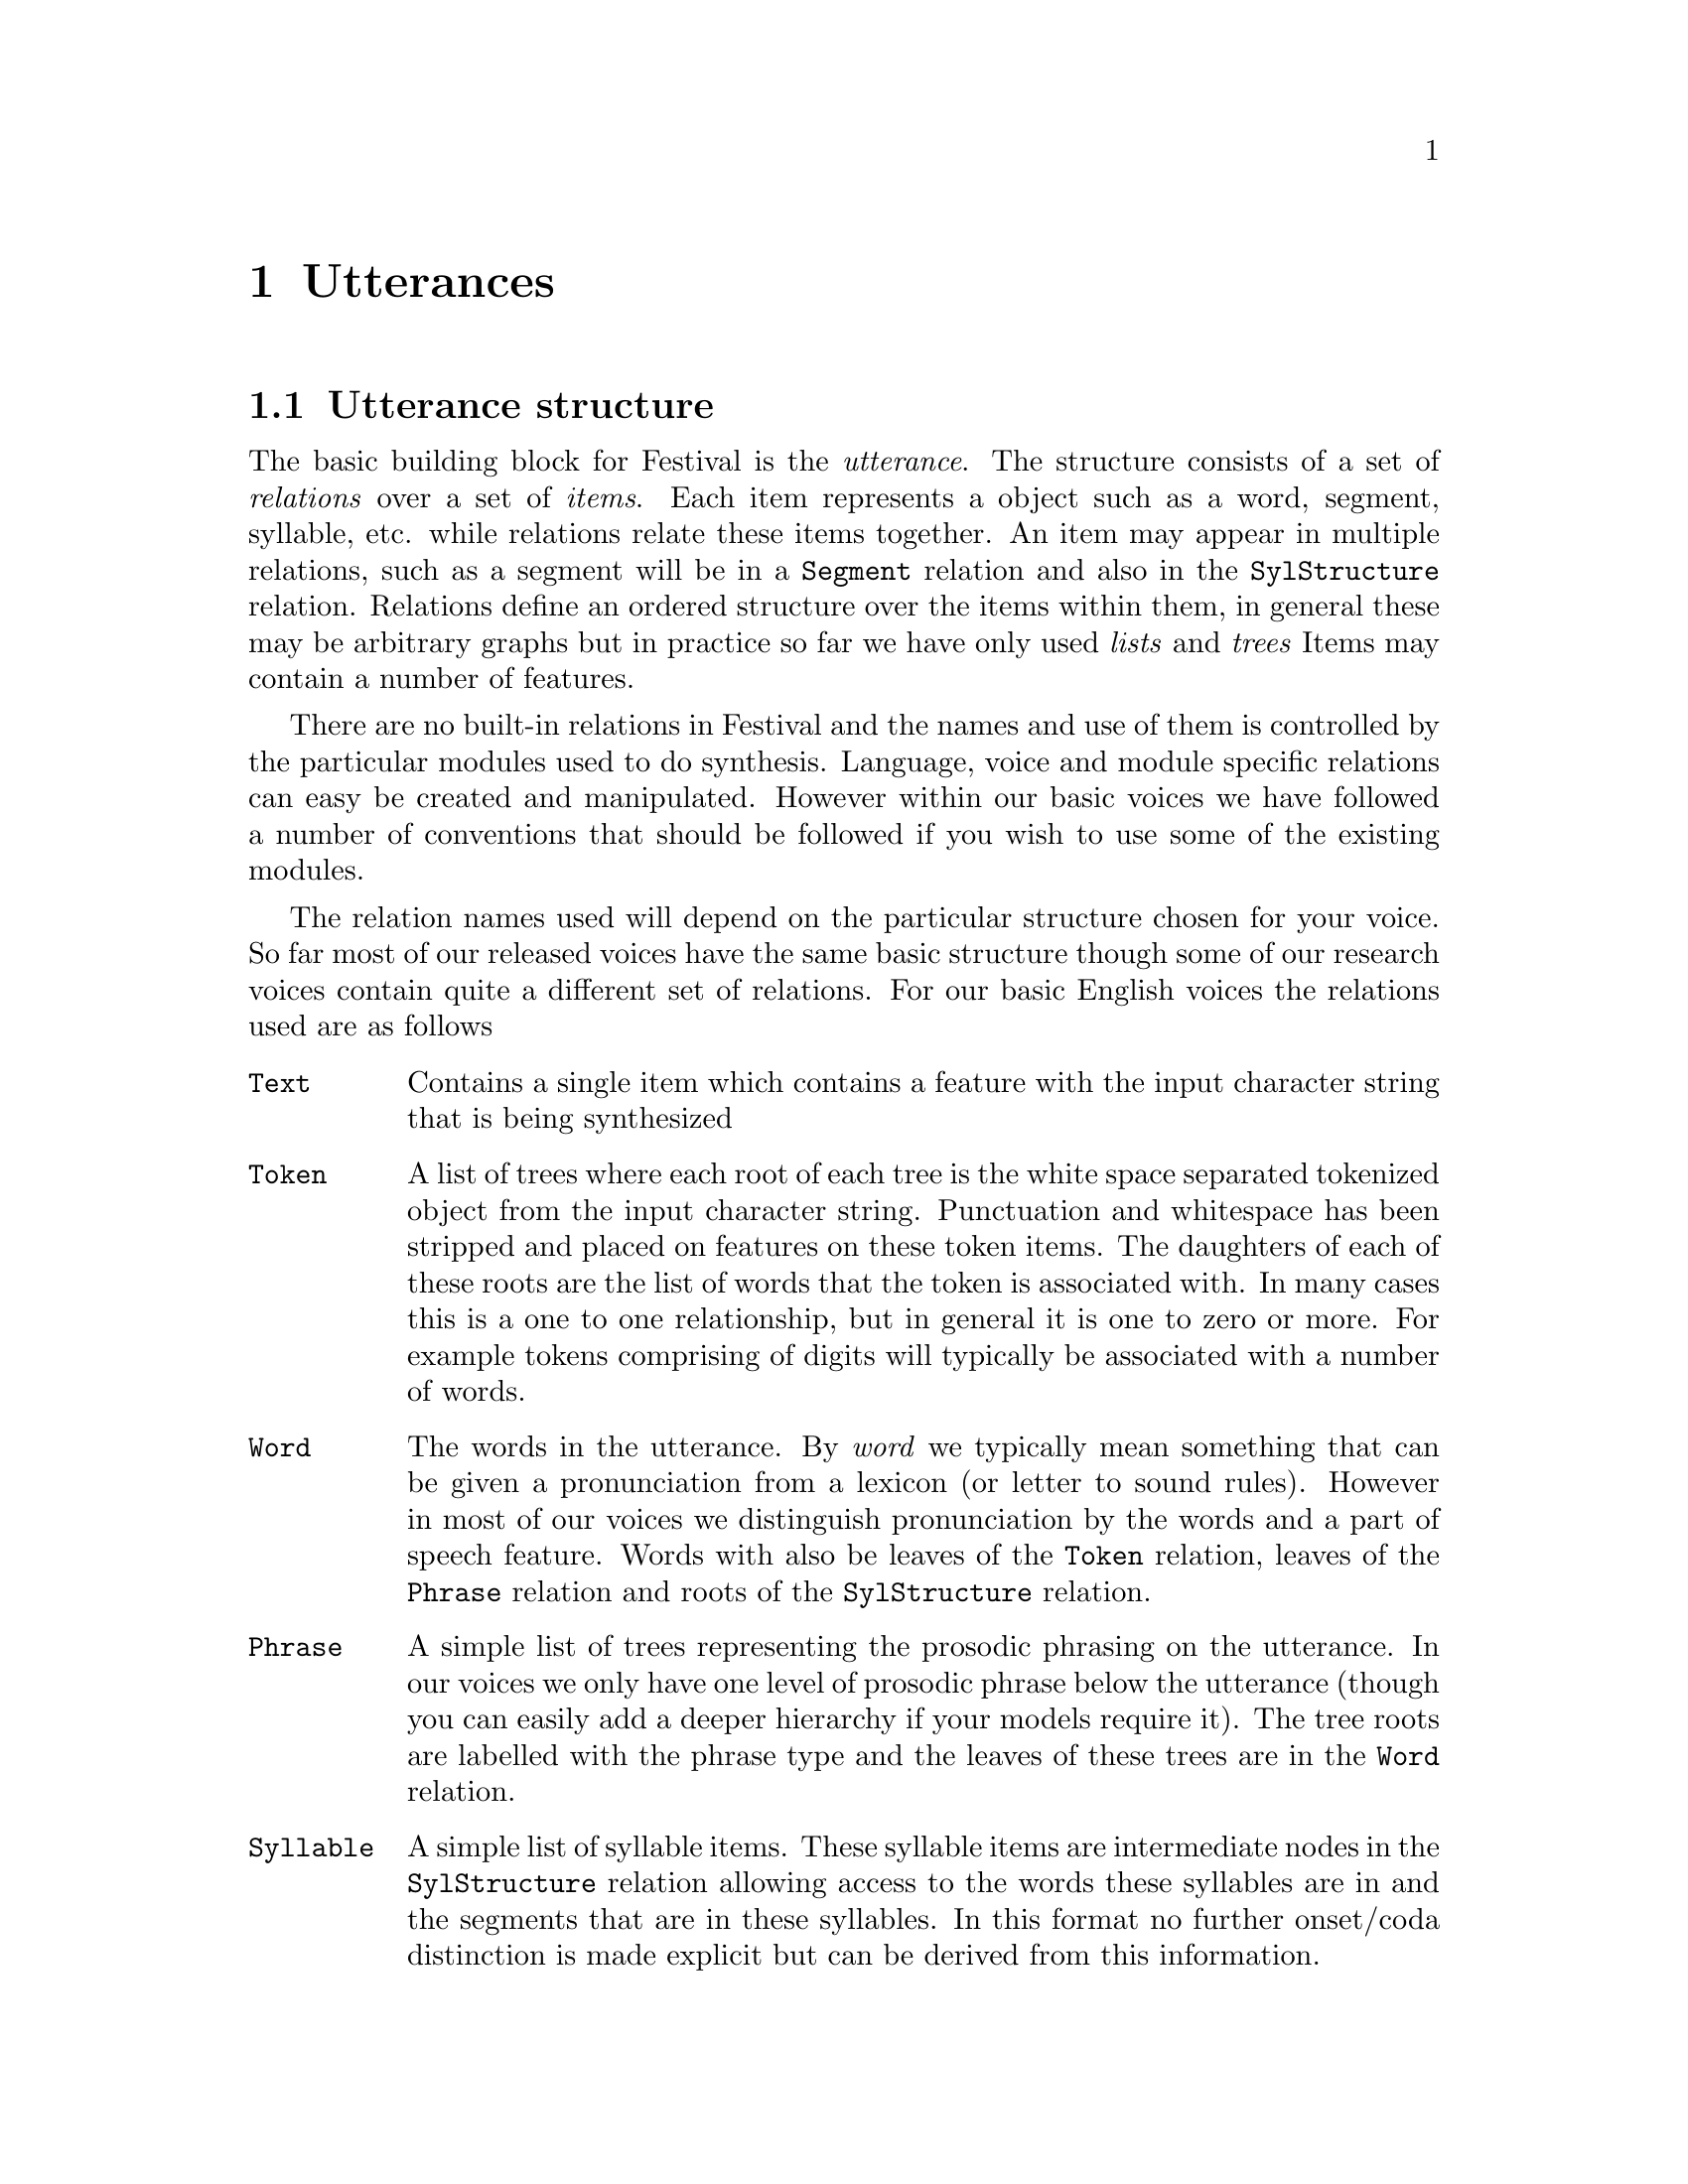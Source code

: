 @chapter Utterances

@section Utterance structure

@cindex utterance
@cindex relations
@cindex items
The basic building block for Festival is the @emph{utterance}.  The
structure consists of a set of @emph{relations} over a set of
@emph{items}.  Each item represents a object such as a word, segment,
syllable, etc. while relations relate these items together.  An item may
appear in multiple relations, such as a segment will be in a
@code{Segment} relation and also in the @code{SylStructure} relation.
Relations define an ordered structure over the items within them, in
general these may be arbitrary graphs but in practice so far we have
only used @emph{lists} and @emph{trees} Items may contain a number of
features.

There are no built-in relations in Festival and the names and use of
them is controlled by the particular modules used to do synthesis.
Language, voice and module specific relations can easy be created and
manipulated.  However within our basic voices we have followed a number
of conventions that should be followed if you wish to use some of the
existing modules.

@cindex basic relations
The relation names used will depend on the particular structure chosen
for your voice.  So far most of our released voices have the same
basic structure though some of our research voices contain quite 
a different set of relations.  For our basic English voices the
relations used are as follows
@table @code
@item Text
@cindex Text relation
Contains a single item which contains a feature with the input character
string that is being synthesized
@item Token
@cindex Token relation
A list of trees where each root of each tree is the white space
separated tokenized object from the input character string.  Punctuation
and whitespace has been stripped and placed on features on these token
items.  The daughters of each of these roots are the list of words
that the token is associated with.   In many cases this is a one
to one relationship, but in general it is one to zero or
more.  For example tokens comprising of digits will typically
be associated with a number of words.
@item Word 
@cindex Word relation
@cindex words
The words in the utterance.  By @emph{word} we typically mean something
that can be given a pronunciation from a lexicon (or letter to sound
rules).  However in most of our voices we distinguish pronunciation by
the words and a part of speech feature.  Words with also be leaves of the
@code{Token} relation, leaves of the @code{Phrase} relation and roots of
the @code{SylStructure} relation.
@item Phrase
@cindex Phrase relation
A simple list of trees representing the prosodic phrasing on the
utterance.  In our voices we only have one level of prosodic phrase
below the utterance (though you can easily add a deeper hierarchy
if your models require it).  The tree roots are labelled with
the phrase type and the leaves of these trees are in the
@code{Word} relation.
@item Syllable 
@cindex Syllable relation
A simple list of syllable items.  These syllable items are intermediate
nodes in the @code{SylStructure} relation allowing access to the words
these syllables are in and the segments that are in these syllables.
In this format no further onset/coda distinction is made explicit but can
be derived from this information.
@item Segment 
@cindex Segment relation
A simple list of segment (phone) items.  These form the leaves of
the @code{SylStructure} relation through which we can find where each
segment is placed within its syllable and word.  By convention
silence phones do not appear in any syllable (or word) but will 
exist in the segment relation.
@item SylStructure
@cindex SylStructure relation
A list of tree structures over the items in the @code{Word}, 
@code{Syllable} and @code{Segment} items.
@item IntEvent
@cindex IntEvent relation
A simple list of intonation events (accents and boundaries).
These are related to syllables through the @code{Intonation} relation.
@item Intonation
@cindex Intonation relation
A list of trees whose roots are items in the @code{Syllable} relation,
and daughters are in the @code{IntEvent} relation. It is assumed that a
syllable may have a number of intonation events associated with it (at
least accents and boundaries), but an intonation event may only by
associated with one syllable.
@item Wave
@cindex Wave relation
A relation consisting of a single item that has a feature with the
synthesized waveform.
@item Target
@cindex Target relation
A list of trees whose roots are segments and daughters are
F0 target points.  This is only used by some intonation modules.
@item Unit, SourceSegments, Frames, SourceCoef TargetCoef
A number of relations used the the @code{UniSyn} module.
@end table

@section Modules

@cindex modules
The basic synthesis process in Festival is viewed as applying
a set of @emph{modules} to an utterance.  Each module will access
various relations and items and potentially generate new features,
items and relations.  Thus as the modules are applied the utterance
structure is filled in with more and more relations until
ultimately the waveform is generated.

@cindex utterance types
Modules may be written in C++ or Scheme.  Which modules are executed are
defined in terms of the utterance @code{type}, a simple feature on the
utterance itself.  For most text to speech cases this is defined to be
of type @code{Tokens}.  The function @code{utt.synth} simply looks up an
utterance's type and then looks up the definition of the defined
synthesis process for that type and applies the named modules.
Synthesis types maybe defined using the function @code{defUttType}.
For example definition for utterances of type @code{Tokens}
is
@lisp
(defUttType Tokens
  (Token_POS utt) 
  (Token utt)        
  (POS utt)
  (Phrasify utt)
  (Word utt)
  (Pauses utt)
  (Intonation utt)
  (PostLex utt)
  (Duration utt)
  (Int_Targets utt)
  (Wave_Synth utt)
  )
@end lisp
While a simpler case is when the input is phone names
and we don't wish to do all that text analysis and prosody 
prediction. Then we use the type @code{Phones} which simply
loads the phones, applies fixed prosody and the synthesizes
the waveform
@lisp
(defUttType Phones
  (Initialize utt)
  (Fixed_Prosody utt)
  (Wave_Synth utt)
  )
@end lisp
In general the modules named in the type definitions are general and
actually allow further selection of more specific modules within
them.  For example the @code{Duration} module respects the global
parameter @code{Duration_Method} and will call then desired duration
module depending on this value.  

When building a new voice you will probably not need to change any of
these definitions, though you may wish to add a new module and we will
show how to do that without requiring any change to the synthesis
definitions in a later chapter.

There are many modules in the system, some simply wraparounds
to choose between other modules.  However the basic modules
used for text to speech have the basic following function
@table @code
@item Token_POS
@cindex Token_POS module
basic token identification, used for homograph disambiguation
@item Token
@cindex Token module
Apply the token to word rules building the @code{Word} relation.
@item POS
@cindex POS module
@cindex port of speech tagging
A standard part of speech tagger (if desired)
@item Phrasify
@cindex Phrasify module
Build the @code{Phrase} relation using the specified method.  Various
are offered, from statistically trained models to simple CART trees.
@item Word
@cindex Word module
Lexical look up building the @code{Syllable} and @code{Segment}
relations and the @code{SylStructure} related these together.
@item Pauses
@cindex Pauses module
Prediction of pauses, inserting silence into the @code{Segment}
relation, again through a choice of different prediction mechanisms.
@item Intonation
@cindex Intonation module
Prediction of accents and boundaries, building the @code{IntEvent}
relation and the @code{Intonation} relation that links IntEvents
to syllables.  This can easily be parameterized for most practical
intonation theories.
@item PostLex
@cindex PostLex module
Post lexicon rules that can modify segments based on their
context.  This is used for things like vowel reduction,
contractions, etc.
@item Duration
@cindex Duration module
Prediction of durations of segments.
@item Int_Targets
@cindex Int_Targets module
The second part of intonation.  This creates the @code{Target}
relation representing the desired F0 contour.
@item Wave_Synth
@cindex Wave_Synth module
A rather general function that in turn calls the appropriate
method to actually generate the waveform.
@end table

@section Utterance access

@cindex utterance access
A set of simple access methods exist for utterances, relations,
items and features, both in Scheme and C++.  As much as possible these
access methods are as similar as possible.

As the users of this document will primarily be accessing utterance via
Scheme we will describe the basic Scheme functions available for access
and give some examples of idioms to achieve various standard functions.

In general the required arguments to a lisp function are reflected in
the first parts of the name of the function.  Thus
@code{item.relation.next} requires an item, and relation name and will
return the next item in that named relation from the given one.

A listing a short description of the major utterance access and
manipulation functions is given in the Festival manual.

An important notion to be aware of is that an item is always viewed
through so particular relation.  For example, assuming
a typically utterance called @code{utt1}.
@example
(set! seg1 (utt.relation.first utt1 'Segment))
@end example
@code{seg1} is an item viewed from the @code{Segment} relation.  Calling
@code{item.next} on this will return the next item in the @code{Segment}
relation.  A @code{Segment} item may also be in the @code{SylStructure}
item. If we traverse it using next in that relation we will hit
the end when we come to the end of the segments in that syllable.

@cindex item views
You may @emph{view} a given item from a specified relation by
requesting a view from that.  In Scheme @code{nil} will
be returned if the item is not in the relation.  The
function @code{item.relation} takes an item and relation
name and returns the item as view from that relation.

Here is a short example to help illustrate the basic
structure.
@lisp
(set! utt1 (utt.synth (Utterance Text "A short example.")))
@end lisp
The first segment in @code{utt!} will be silence. 
@lisp
(set! seg1 (utt.relation.first utt1 'Segment))
@end lisp
This item will be a silence as can shown by
@lisp
(item.name seg1)
@end lisp
If we find the next item we will get the schwa representing the 
indefinite article.
@lisp
(set! seg2 (item.next seg1))
(item.name seg2)
@end lisp
Let us move onto the "sh" to illustrate the different between
traversing the @code{Segment} relation as opposed to the 
@code{SylStructure}
@lisp
(set! seg3 (item.next seg2))
@end lisp
Let use define a function which will take an item, print its
name name call next on it @emph{in the same relation} and 
continue until it reaches the end.
@lisp
(define (toend item) 
  (if item
      (begin
       (print (item.name item))
       (toend (item.next item)))))
@end lisp
If we call this function on @code{seg3} which is in the @code{Segment}
relation we will get a list of all segments until the end of the utterance
@lisp
festival> (toend seg3)
"sh"
"oo"
"t"
"i"
"g"
"z"
"aa"
"m"
"p"
"@@"
"l"
"#"
nil
festival>
@end lisp
However if we first changed the view of seg3 to the @code{SylStructure}
relation we will be traversing the leaf nodes of the syllable structure
tree which will terminate at the end of that syllable.
@lisp
festival> (toend (item.relation seg3 'SylStructure)
"sh"
"oo"
"t"
nil
festival> 
@end lisp
Note that @code{item.next} returns the item immediately to the next in
that relation.  Thus it return @code{nil} when the end of a sub-tree is
found.  @code{item.next} is most often used for traversing simple lists
through it is defined for any of the structure supported by relations.
The function @code{item.next_item} allows traversal of any relation
returning a next item until it has visiting them all.  In the simple
list case this this equivalent to @code{item.next} but in the tree case
it will traverse the tree in @emph{pre-order} that is it will visit
roots before their daughters, and before their next siblings.

@cindex relation traversal
@cindex traversing a relation
Scheme is particularly adept at using functions as first class
objects.  A typical traversal idiom is to apply so
function to each item in a a relation.  For example support
we have a function@code{PredictDuration} which takes a single item 
and assigns a duration.  We can apply this to each item in the
@code{Segment} relation
@lisp
(mapcar
 PredictDuration
 (utt.relation.items utt1 'Segment))
@end lisp
The function @code{utt.relation.items} returns all items in the
relation as a simple lisp list.  

Another method to traverse the items in a relation is use
the @code{while} looping paradigm which many people are more
familiar with.
@lisp
(let ((f (utt.relation.first utt1 'Segment)))
  (while f
   (PredictDuration f)
   (set! f (item.next_item f))))
@end lisp

If you wish to traverse only the leaves of a tree you
may call @code{utt.relation.leafs} instead of 
@code{utt.relation.items}.  A leaf is defined to be an item with
no daughters.  Or in the @code{while} case, there isn't standardly
defined a @code{item.next_leaf} but code easily be defined
as 
@lisp
(define (item.next_leaf i)
  (let ((n (item.next_item i)))
   (cond
    ((null n) nil)
    ((item.daughters n) (item.next_leaf n))
    (t n))))
@end lisp

@subsection Features as pathnames

@cindex feature pathnames
Rather than explicitly calling a set of functions to find your way round
an utterance we also allow access through a linear flat @emph{pathname}
mechanism.  This mechanism is read-only but can succinctly access not
just features on a given item but features on related items too.

For example rather than calling an explicit next function
to find the name of the following item thus
@lisp
(item.name (item.next i))
@end lisp
You can access it via the pathname
@lisp
(item.feat i "n.name")
@end lisp
Festival will interpret the feature name as a pathname.  In addition
to traversing the current relation you can switch between
relations via the element @code{R:<relationame>}.  Thus to
find the stress value of an segment item @code{seg} we need
to switch to the @code{SylStructure} relation, find its parent
and check the @code{stress} feature value.
@lisp
(item.feat seg "R:SylStructure.parent.stress")
@end lisp
Feature pathnames make the definition of various prediction
models much easier.  CART trees for example simply specify
a pathname as a feature, dumping features for training is also
a simple task.  Full function access is still useful when 
manipulation of the data is required but as most access is 
simply to find values pathnames are the most efficient way to 
access information in an utterance.

@subsection Access idioms

For example suppose you wish to traverse each segment in an
utterance replace all vowels in unstressed syllables with a
schwa (a rather over-aggressive reduction strategy but it servers
for this illustrative example.
@lisp
(define (reduce_vowels utt)
 (mapcar
  (lambda (segment)
   (if (and (string-equal "+" (item.feat segment "ph_vc"))
            (string-equal 
             "1" (item.feat segment "R:SylStructure.parent.stress")))
        (item.set_name segment "@@")))
  (utt.relation.items 'Segment)))
@end lisp

@node Utterance building, , , 
@section Utterance building

@cindex building utterances
@cindex utterance building
@cindex database as utterances
As well as using Utterance structures in the actual runtime
process of converting text to speech we also use them in 
database representation.  Basically we wish to build utterance
structures for each utterance in a speech database.  Once they
are in that structure, as if they had been (correctly) synthesized,
we can use these structures for training various models.  For example
given the actually durations for the segments in a speech database
and utterance structures for these we can dump the actual durations
and features (phonetic, prosodic context etc.) which we feel influence
the durations and train models on that data.

Obviously real speech isn't as clean as synthesized speech so its not
always easy to build (reasonably) accurate utterances for the real
utterances.  However here we will itemize a number of functions that
will make the building of utterance from real speech easier.  Building
utterance structures is probably worth the effort considering how
easy it is to build various models from them.  Thus we recommend
this even though at first the work may not immediately seem
worthwhile.

In order to build an utterance of the type used for our English voices
(and which is suitable for most of the other languages we have done),
you will need label files for the following relations.  Below
we will discuss how to get these labels, automatically, by 
hand or derived from other label files in this list and the relative
merits of such derivations.

@cindex basic labels
The basic label types required are
@table @code
@item Segment
segment labels with (near) correct boundaries, in the phone set
of your language.
@item Syllable
Syllables, with stress marking (if appropriate) whose boundaries
are closely aligned with the segment boundaries.
@item Word
Words with boundaries aligned (close) to the syllables and segments.
By @emph{words} we mean the things which can be looked up in a lexicon
thus @samp{1986} would not be considered a word and should be
rendered as three words @samp{nineteen eighty six}.
@item IntEvent
Intonation labels aligned to a syllable (either within the syllable
boundary or explicitly naming the syllable they should align to.  If
using ToBI (or some derivative) these would be standard ToBI labels,
while in something like Tilt these would be @samp{a} and @samp{b}
marking accents and labels.
@item Phrase
A name and marking for the end of each prosodic phrase.
@item Target
The mean F0 value in Hertz at the mid-point of each segment
in the utterance.
@end table

@cindex segment labelling
@cindex autolabelling
@cindex labelling speech
Segment labels are probably the hardest to generate.  Knowing what
phones are there can only really be done by actually listening to the
examples and labelling them.  Any automatic method will have to make low
level phonetic classifications which machines are not particularly good
at (nor are humans for that matter).  Some discussion of autoaligning
phones is given in the diphone chapter where an aligner distributed with
this document is described.  This may help but as much depends on the
segmental accuracy getting it right ultimately hand correction at least
is required.  We have used that aligner on a speech database though we
already knew from another (not so accurate) aligner what the phone
sequences probably were.  Our aligner improved the quality of exist
labels and the synthesizer (phonebox) that used it, but there are
external conditions that made this a reasonably thing to do.

@cindex word labelling
Word labelling can most easily be done by hand, it is much
easier than to do than segment labelling.  In the continuing process
of trying to build automatic labellers for databases we currently
reckon that word labelling could be the last to be done automatically.
Basically because with word labelling, segment, syllable and intonation
labelling becomes a much more constrained task.  However it is
important that word labels properly align with segment labels even
when spectrally there may not be any real boundary between
words in continuous speech. 

@cindex syllable labelling
Syllable labelling can probably best be done automatically given segment
(and word) labelling. The actual algorithm for syllabification may
change but whatever is chosen (or defined from a lexicon) it is
important that that syllabification is consistently used throughout the
rest of the system (e.g. in duration modelling).  Note that automatic
techniques in aligning lexical specifications of syllabification are in
their nature inexact.  There are multiple acceptable ways to say words
and it is relatively important to ensure that the labelling reflects
what is actually there.  That is simply looking up a word in a lexicon
and aligning those phones to the signal is not necessarily correct.
Ultimately this is what we would like to do but so far we have
discovered our unit selection algorithms are nowhere near robust enough
to do this.

@cindex F0 targets
The Target labelling required here is a single average F0 value for each
segment.  This currently is done fully automatically from the signal.
This is naive and a better representation of F0 could be more
appropriate, it is used only in some of the model building described
below.  Ultimately it would be good if the F0 need not be explicitly
used at all but just use the factors that determine the F0 value, but
this is still a research topic.

@cindex phrase labelling
Phrases could potentially be determined by a combination of F0 power and
silence detection but the relationship is not obvious.  In general we
hand label phrases as part of the intonation labelling process.
Realistically only two levels of phrasing can reliably be labelled, even
though there are probably more.  That is, roughly, sentence internal and
sentence final, what ToBI would label as (2 or 3) and 4.  More exact
labellings would be useful.

@cindex intonation labelling
@cindex ToBI
@cindex Tilt
For intonation events we have more recently been using Tilt accent
labelling.  This is simpler than ToBI and we feel more reliable.  The
hand labelling part marks @code{a} (for accent) and @code{b} for
boundary.  We have also split boundaries into @code{rb} (rising
boundary) and @code{fb} (falling boundary).  We have been experimenting
with autolabelling these and have had some success but that's still a
research issue.  Because there is a well defined and fully automatic
method of going from a/b labelled waveforms to a parameterization of the
F0 contour we've found Tilt the most useful Intonation labelling.  Tilt
is described in @cite{taylor99}.

ToBI accent/tone labelling @cite{silverman92} is useful too but time
consuming to label.  If it exists for the database then its usually
worth using.

@cindex make_utts
In the standard Festival distribution there is a festival
script @file{festival/examples/make_utts} which will build
utterance structures from the labels for the six basic relations.

This function can most easily be used given the following
directory/file structure in the database directory.  @file{festival/relations/}
should contain a directory for each set of labels named for the 
utterance relation it is to be part of (e.g. @file{Segment/}, 
@file{Word/}, etc.

The constructed utterances will be saved in @file{festival/utts/}.

An example of the label files is given with this document
in @url{src/db_example/festival/relations/} and the
build utterance in @url{src/db_example/festival/utts/}

@section Extracting features from utterances

@cindex dumpfeats
Many of the training techniques that are described in the 
following chapters extract basic features (via pathnames) from 
a set of utterances.  This can most easily be done by the
@file{festival/examples/dumpfeats} Festival script.  It takes
a list of feature/pathnames, as a list or from a file and saves 
the values for a given set of items in a single feature file (or
one for each utterance).  Call @file{festival/examples/dumpfeats}
with the argument @code{-h} for more details.

For example suppose for all utterances we want the segment
duration, its name, the name of the segment preceding it
and the segment following it.
@example
dumpfeats -feats "(segment_duration name p.name n.name)" \
    -relation Segment -output dur.feats festival/utts/*.utt
@end example
If you wish to save the features in separate files one
for each utterance, if the output filename contains a @samp{%s}
it will be filled in with the utterance fileid.  Thus to dump
all features named in the file @file{duration.featnames} we
would call
@example
dumpfeats -feats duration.featnames -relation Segment \
         -output feats/%s.dur festival/utts/*.utt
@end example
The file @file{duration.featnames} should contain the features/pathnames
one per line (without the opening and closing parenthesis.

Other features and other specific code (e.g. selecting a
voice that uses an appropriate phone set), can be included in this
process by naming a scheme file with the @code{-eval} option.

The dumped feature files consist of a line for each
item in the named relation containing the requested feature values
white space separated.  For example
@example
0.399028 pau 0 sh 
0.08243 sh pau iy 
0.07458 iy sh hh 
0.048084 hh iy ae 
0.062803 ae hh d 
0.020608 d ae y 
0.082979 y d ax 
0.08208 ax y r 
0.036936 r ax d 
0.036935 d r aa 
0.081057 aa d r 
...
@end example

